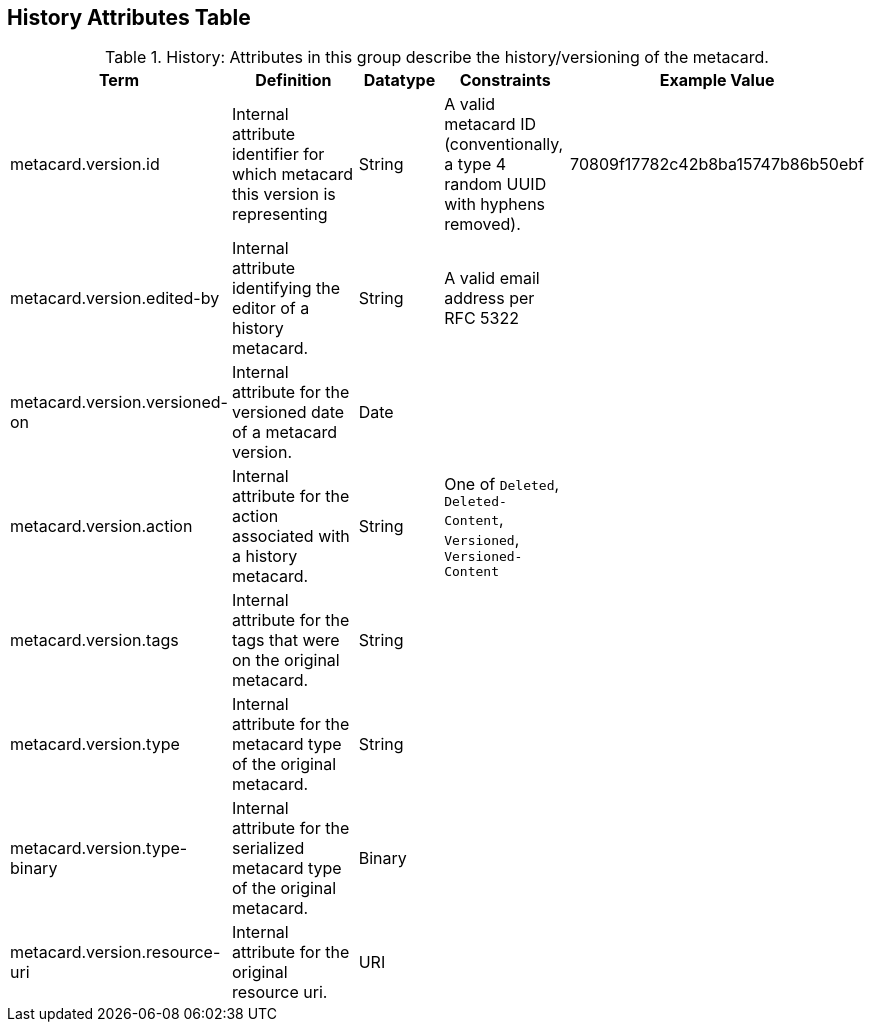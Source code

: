 :title: History Attributes Table
:type: subAppendix
:order: 04
:parent: Catalog Taxonomy
:status: published
:summary: Attributes in this group describe the history/versioning of the metacard.

== {title}

.History: Attributes in this group describe the history/versioning of the metacard.
[cols="1,2,1,1,1" options="header"]
|===
|Term
|Definition
|Datatype
|Constraints
|Example Value

|metacard.version.id
|Internal attribute identifier for which metacard this
version is representing
|String
|A valid metacard ID (conventionally, a type 4 random UUID with hyphens removed).
|70809f17782c42b8ba15747b86b50ebf

|metacard.version.edited-by
|Internal attribute identifying the editor of a history
metacard.
|String
|A valid email address per RFC 5322
| 

|metacard.version.versioned-on
|Internal attribute for the versioned date of a metacard
version.
|Date
| 
| 

|metacard.version.action
|Internal attribute for the action associated with a
history metacard.
|String
|One of `Deleted`, `Deleted-Content`, `Versioned`, `Versioned-Content`
| 

|metacard.version.tags
|Internal attribute for the tags that were on the original
metacard.
|String
| 
| 

|metacard.version.type
|Internal attribute for the metacard type of the original
metacard.
|String
| 
| 

|metacard.version.type-binary
|Internal attribute for the serialized metacard type of the
original metacard.
|Binary
| 
| 

|metacard.version.resource-uri
|Internal attribute for the original resource uri.
|URI
|
|

|===
